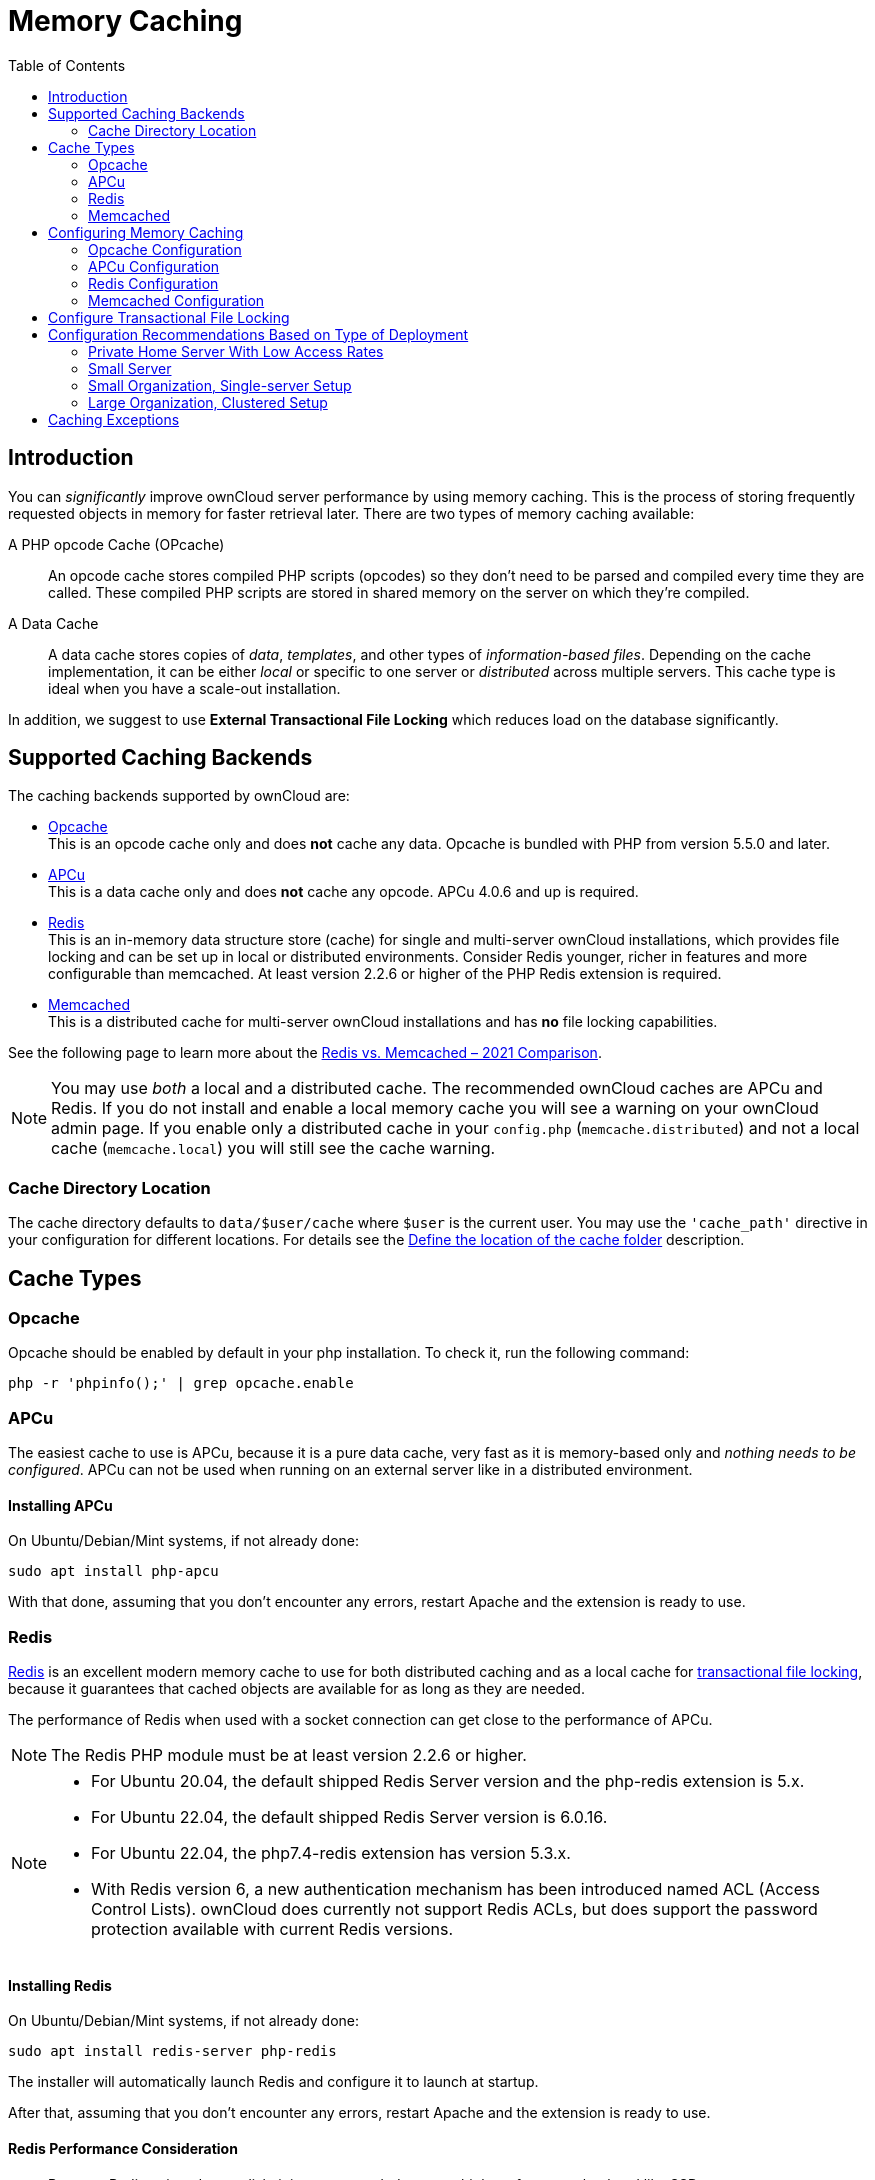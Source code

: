 = Memory Caching
:toc: right
:flushall_url: https://github.com/memcached/memcached/wiki/Commands#flushall
:redis_url: https://redis.io/
:redis_doc_url: https://redis.io/documentation
:redis_security_url: https://redis.io/topics/security
:rediscli_url: https://redis.io/topics/rediscli
:redis_select_url: https://redis.io/commands/select
:redis_flushdb_url: https://redis.io/commands/flushdb
:redis-memcached-url: https://scalegrid.io/blog/redis-vs-memcached-2021-comparison/

== Introduction

You can _significantly_ improve ownCloud server performance by using memory caching. This is the process of storing frequently requested objects in memory for faster retrieval later. There are two types of memory caching available:

A PHP opcode Cache (OPcache)::
An opcode cache stores compiled PHP scripts (opcodes) so they don’t need to be parsed and compiled every time they are called. These compiled PHP scripts are stored in shared memory on the server on which they’re compiled.

A Data Cache::
A data cache stores copies of _data_, _templates_, and other types of _information-based files_. Depending on the cache implementation, it can be either _local_ or specific to one server or _distributed_ across multiple servers. This cache type is ideal when you have a scale-out installation.

In addition, we suggest to use *External Transactional File Locking* which reduces load on the database significantly.

== Supported Caching Backends

The caching backends supported by ownCloud are:

* xref:opcache[Opcache] +
  This is an opcode cache only and does *not* cache any data.
  Opcache is bundled with PHP from version 5.5.0 and later.
* xref:apcu[APCu] +
  This is a data cache only and does *not* cache any opcode.
  APCu 4.0.6 and up is required.
* xref:redis[Redis] +
  This is an in-memory data structure store (cache) for single and multi-server ownCloud installations, which provides file locking and can be set up in local or distributed environments. Consider Redis younger, richer in features and more configurable than memcached. At least version 2.2.6 or higher of the PHP Redis extension is required.
* xref:memcached[Memcached] +
  This is a distributed cache for multi-server ownCloud installations and has *no* file locking capabilities.

See the following page to learn more about the {redis-memcached-url}[Redis vs. Memcached – 2021 Comparison].

[NOTE]
====
You may use _both_ a local and a distributed cache. The recommended ownCloud caches are APCu and Redis. If you do not install and enable a local memory cache you will see a warning on your ownCloud admin page. If you enable only a distributed cache in your `config.php` (`memcache.distributed`) and not a local cache (`memcache.local`) you will still see the cache warning.
====

=== Cache Directory Location

The cache directory defaults to `data/$user/cache` where `$user` is the current user. You may use the `'cache_path'` directive in your configuration for different locations. For details see the  xref:configuration/server/config_sample_php_parameters.adoc#define-the-location-of-the-cache-folder[Define the location of the cache folder] description.

== Cache Types

=== Opcache

Opcache should be enabled by default in your php installation. To check it, run the following command:

[source,bash]
----
php -r 'phpinfo();' | grep opcache.enable
----

=== APCu

The easiest cache to use is APCu, because it is a pure data cache, very fast as it is memory-based only and _nothing needs to be configured_. APCu can not be used when running on an external server like in a distributed environment.

==== Installing APCu

On Ubuntu/Debian/Mint systems, if not already done:
[source,bash]
----
sudo apt install php-apcu
----

With that done, assuming that you don’t encounter any errors, restart Apache and the extension is ready to use.

=== Redis

{redis_url}[Redis] is an excellent modern memory cache to use for both distributed caching and as a local cache for
xref:configuration/files/files_locking_transactional.adoc[transactional file locking], because it guarantees that cached objects are available for as long as they are needed.

The performance of Redis when used with a socket connection can get close to the performance of APCu.

NOTE: The Redis PHP module must be at least version 2.2.6 or higher.

[NOTE]
====
* For Ubuntu 20.04, the default shipped Redis Server version and the php-redis extension is 5.x.
* For Ubuntu 22.04, the default shipped Redis Server version is 6.0.16.
* For Ubuntu 22.04, the php7.4-redis extension has version 5.3.x.
* With Redis version 6, a new authentication mechanism has been introduced named ACL (Access Control Lists). ownCloud does currently not support Redis ACLs, but does support the password protection available with current Redis versions.
====

==== Installing Redis

On Ubuntu/Debian/Mint systems, if not already done:

[source,bash]
----
sudo apt install redis-server php-redis
----

The installer will automatically launch Redis and configure it to launch at startup.

After that, assuming that you don’t encounter any errors, restart Apache and the extension is ready to use.

==== Redis Performance Consideration

* Because Redis writes data to disk, it is recommended to use a high performance backend like SSD.
* If you do not have a distributed environment where the Redis server is installed at a different machine, you can configure Redis to be xref:redis-configuration-using-unix-sockets[socket-based] instead of TCP-based to xref:redis-performance-comparison-tcp-vs-socket[increase performance].

==== Additional notes for Redis vs. APCu on Memory Caching

* APCu is faster at local caching than Redis when using TCP since APCu is memory-based only.
* If you have enough memory, use APCu for in memory caching and Redis for file locking.
* If you are limited in memory or only want to have one caching backend, use Redis for both.
* Consider using sockets instead of TCP when you decide on Redis but do not have a distributed caching environment.

==== Clearing the Redis Cache

The Redis cache can be flushed from the command-line using the {rediscli_url}[redis-cli tool], as in the following example:

[source,bash]
----
sudo redis-cli
SELECT <dbIndex>
FLUSHDB
----

`<dbIndex>` is the number of the Redis database where the cache is stored. It is zero by default at ownCloud. To check what yours is currently set to for ownCloud, check the `dbindex` value in `config/config.php`. To change it, see the
xref:configuration/server/config_sample_php_parameters.adoc#memory-caching-backend-configuration[Memory caching backend configuration]

NOTE: Out of the box, every Redis instance supports 16 databases so `<dbIndex>` has to be set between 0 and 15.

Please read more about the instructions for the
{redis_select_url}[select] and {redis_flushdb_url}[flushdb] command.

=== Memcached

Memcached is a reliable old-timer for shared caching on distributed servers. It performs well with ownCloud with one exception: it is not suitable to use with
xref:configuration/files/files_locking_transactional.adoc[Transactional File Locking].
This is because it does not store locks, and data can disappear from the cache at any time. Given that, Redis is the best memory cache to use.

NOTE: Be sure to install the *memcached* PHP module, and not _memcache_, as in the following examples. ownCloud supports only the *memcached* PHP module.

==== Installing Memcached

===== On Ubuntu/Debian/Mint

On Ubuntu/Debian/Mint run the following command:

[source,bash]
----
sudo apt-get install memcached php-memcached
----

NOTE: The installer will automatically start `memcached` and configure it to launch at startup.

==== Configuration File Paths

[cols=",",options="header",]
|===
| PHP Version | Filename
| {recommended-php-version} | `/etc/php/{recommended-php-version}/mods-available/memcached.ini`
|===

Note that the PHP version depends on your envoronment.

After that, assuming that you don’t encounter any errors:

. Restart your Web server
. Add the appropriate entries to `config.php` (which you can find an example of below)
. Refresh your ownCloud admin page

==== Clearing the Memcached Cache

The Memcached cache can be flushed from the command line, using a range of common Linux/Unix tools including `netcat` and `telnet`. The following example uses telnet to log in, run the {flushall_url}[flush_all command], and log out:

[source,bash,subs="attributes+"]
----
telnet localhost {std-port-memcache}
flush_all
quit
----

== Configuring Memory Caching

Memory caches must be explicitly configured in ownCloud by:

. Installing and enabling your desired cache (whether that be the PHP extension and/or the caching server).
. Adding the appropriate entry to ownCloud’s `config.php`.

See the
xref:configuration/server/config_sample_php_parameters.adoc#memory-caching-backend-configuration[Memory caching backend configuration]
for an overview of all possible config parameters, as the examples below only show basic configuration settings. After installing and enabling your chosen memory cache, verify that it is active by viewing the
xref:configuration/general_topics/general_troubleshooting.adoc#php-version-and-information[PHP configuration details].

=== Opcache Configuration

Opcache should already be configured with PHP 7, see the {php-net-url}/manual/en/opcache.installation.php[opcache documentation] for details.

=== APCu Configuration

To use APCu, add this line to `config.php`:

[source,php]
----
'memcache.locking' => '\OC\Memcache\APCu',
----

With that done, refresh your ownCloud admin page, and the cache warning should disappear.

=== Redis Configuration

Redis is very configurable; consult the {redis_doc_url}[Redis documentation] to learn more.

Regardless of whether you have set up Redis to use TCP or a Unix socket, we recommend adding the following for best performance. This enables xref:configure-transactional-file-locking[External Transactional File Locking] based on Redis:

[source,php]
----
'filelocking.enabled' => true,
'memcache.locking' => '\OC\Memcache\Redis',
----

==== Redis Configuration Using TCP

The following example `config.php` configuration connects to a Redis cache via TCP:

// do not shrink the blanks on port because of proper alignment in rendering
[source,php,subs="attributes+"]
----
'memcache.local' => '\OC\Memcache\Redis',
'redis' => [
    'host' => 'localhost',  // For a Unix domain socket, use '/var/run/redis/redis.sock'
    'port' => {std-port-redis},         // Set to 0 when using a Unix socket
    'timeout' => 0,         // Optional, keep connection open forever
    'password' => '',       // Optional, if not defined no password will be used.
    'dbindex' => 0,         // Optional, if undefined SELECT will not run and will
                            // use Redis Server's default DB Index.
],
----

==== Redis Configuration Using Unix Sockets

If Redis is running on the same server as ownCloud, it is recommended to configure it to use Unix sockets for increased performance. Follow these steps to do so:

. Add the `www-data` user to the `redis` group:
+
[source,bash]
----
sudo usermod -G redis -a www-data
----

. Create your Redis folder that the Unix socket will be in:
+
[source,bash]
----
sudo mkdir -p /var/run/redis/
----

. Set the permissions so the redis user and www-data group own it:
+
[source,bash]
----
sudo chown -R redis:www-data /var/run/redis
----

. Open an editor of your choice and change/add the following parameters to the Redis configuration file. Note that in the example `vi` is used as editor:
+
[source,bash]
----
sudo vi /etc/redis/redis.conf
----
+
[source,plaintext]
----
# create a unix domain socket to listen on
unixsocket /var/run/redis/redis.sock

# set permissions for the socket
unixsocketperm 770
----

. Restart Redis to make the changes effective:
+
[source,plaintext]
----
sudo service redis-server restart
----

. Check if the Redis Unix socket was created:
+
[source,plaintext]
----
ls -lh /var/run/redis
----
+
The output should be like the following:
+
[source,plaintext]
----
srwxrwx--- 1 redis redis 0 May 12 12:26 redis.sock
----

Then, configure ownCloud to communicate with the Redis socket as in the following example. 

[source,php]
----
# Change the host value, based on the socket's location in your distribution
'memcache.local' => '\OC\Memcache\Redis',
'redis' => [
    'host' => '/var/run/redis/redis.sock',
    'port' => 0,       // Set to 0 when using a Unix socket
    'password' => '',  // Optional, if not defined no password will be used.
    'dbindex' => 0,    // Optional, if undefined SELECT will not run and will
                       // use Redis Server's default DB Index.
],
----

==== Redis Performance Comparison TCP vs Socket

To see a benchmark comparison, run:

[source,bash]
----
sudo redis-benchmark -q -n 100000
sudo redis-benchmark -s /var/run/redis/redis-server.sock -q -n 100000
----

In the following table, you will see an example gain of about +20% when using sockets compared
to TCP on localhost. The values can differ in your environment. Please do a local check.

[width="80%",cols="20%,30%,30%,20%",options="header",]
|===
| Test
| TCP (requests/s)
| Socket (requests/s)
| Gain (%)

| PING_INLINE
| 15527.95
| 23518.35
| +34

| PING_BULK
| 16946.28
| 23239.60
| +27

| SET
| 18351.99
| 22789.43
| +19

| GET
| 18850.14
| 22747.95
| +17

| INCR
| 18663.68
| 22914.76
| +18

| LPUSH
| 19109.50
| 24183.79
| +21

| RPUSH
| 19076.69
| 23196.47
| +18

| LPOP
| 18460.40
| 23485.21
| +21

| RPOP
| 19058.51
| 24752.47
| +23

| SADD
| 18932.22
| 22391.40
| +15

| HSET
| 18491.12
| 20785.70
| +11

| SPOP
| 19069.41
| 23282.89
| +18

| LPUSH
| 19087.61
| 23764.26
| +20

| LRANGE_100
| 15288.18
| 17882.69
| +15

| LRANGE_300
| 9067.00
| 10004.00
| +10

| LRANGE_500
| 6878.53
| 7496.25
| +8

| LRANGE_600
| 5379.24
| 6102.77
| +12

| MSET (10 keys)
| 19297.57
| 18178.51
| -6
|===

=== Memcached Configuration
This example uses APCu for the local cache, Memcached as the distributed memory cache, and lists all the servers in the shared cache pool with their port numbers:

[source,php,subs="attributes+"]
----
'memcache.local' => '\OC\Memcache\APCu',
'memcache.distributed' => '\OC\Memcache\Memcached',
'memcached_servers' => [
     ['localhost', {std-port-memcache}],
     ['server1.example.com', {std-port-memcache}],
     ['server2.example.com', {std-port-memcache}],
 ],
----

== Configure Transactional File Locking

xref:configuration/files/files_locking_transactional.adoc[Transactional File Locking]
prevents simultaneous file saving. It is enabled by default and uses the database to store the locking data. This places a significant load on your database. It is recommended to use a cache backend instead. You have to configure it in `config.php` as in the following example, which uses Redis TCP as the cache backend:

[source,php,subs="attributes+"]
----
'filelocking.enabled' => true,
'memcache.locking' => '\OC\Memcache\Redis',
'redis' => [
     'host' => 'localhost',
     'port' => {std-port-redis},
     'timeout' => 0,
     'password' => '',     // Optional, if not defined no password will be used.
 ],
----

CAUTION: For enhanced security, it is recommended to configure Redis to require a password. See {redis_security_url} for more information.


== Configuration Recommendations Based on Type of Deployment

The examples give you an overview, adapt them to your environment and your needs.

=== Private Home Server With Low Access Rates

Use APCu for local caching, file locking is not mandatory.

[source,php]
----
'memcache.local' => '\OC\Memcache\APCu',
----

=== Small Server

Use APCu for local caching and Redis for file locking.

[source,php,subs="attributes+"]
----
'filelocking.enabled' => true,
'memcache.local' => '\OC\Memcache\APCu',
'memcache.locking' => '\OC\Memcache\Redis',
'redis' => [
    'host' => 'localhost',
    'port' => {std-port-redis},
],
----

=== Small Organization, Single-server Setup

Use Redis Socket for local caching and for file locking.

[source,php,subs="attributes+"]
----
'filelocking.enabled' => true,
'memcache.local' => '\OC\Memcache\Redis',
'memcache.locking' => '\OC\Memcache\Redis',
'redis' => [
    'host' => '/var/run/redis/redis.sock',
    'port' => 0,
],
----

=== Large Organization, Clustered Setup

Use Redis for everything except a local memory cache. Use the server’s IP address or hostname so that it is accessible to other hosts:

[source,php,subs="attributes+"]
----
'filelocking.enabled' => true,
'memcache.distributed' => '\OC\Memcache\Redis',
'memcache.locking' => '\OC\Memcache\Redis',
'memcache.local' => '\OC\Memcache\APCu',
'redis' => [
    'host' => 'server1',      // hostname example
    'host' => '12.34.56.78',  // IP address example
    'port' => {std-port-redis},
],
----

See xref:configuration/server/config_sample_php_parameters.adoc#define-redis-cluster-connection-details[Define Redis Cluster connection details] when using a Redis clustered setup.

== Caching Exceptions

If ownCloud is configured to use either Memcached or Redis as a memory cache, you may encounter issues with functionality. When these occur, it is usually a result of PHP being incorrectly configured or the relevant PHP extension not being available.

In the table below, you can see all of the known reasons for reduced or broken functionality related to caching.

[width="100%",cols="41%,59%",options="header",]
|===
| Setup/Configuration                              | Result
| If file locking is enabled, but the locking cache class is missing,
then an exception will appear in the web UI        | The application will not be usable
| If file locking is enabled and the locking cache is configured, but the
PHP module missing.                                | There will be a white page/exception in web UI. It
will be a full page issue, and the application will not be usable
| All enabled, but the Redis server is not running | The application will
be usable. But any file operation will return a "500 Redis went away" exception
| If Memcache is configured for `local` and `distributed`, but the
class is missing                                   | There will be a white page and an exception written to
the logs, This is because autoloading needs the missing class. So there is no way to show a page
|===
